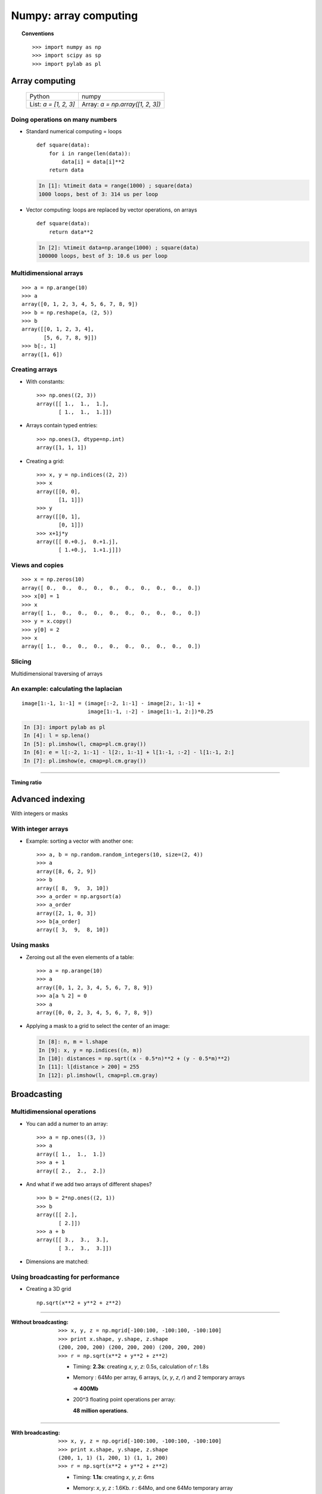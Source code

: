 ===================================
Numpy: array computing
===================================

.. topic:: Conventions
    
    ::

     >>> import numpy as np
     >>> import scipy as sp
     >>> import pylab as pl


Array computing
============================

    +--------------------------+-------------------------------------+
    | Python                   | numpy                               |
    +--------------------------+-------------------------------------+
    | List:  `a = [1, 2, 3]`   | Array:    `a = np.array([1, 2, 3])` |
    +--------------------------+-------------------------------------+

Doing operations on many numbers
---------------------------------------------

* Standard numerical computing = loops

  ::

    def square(data):
        for i in range(len(data)):
            data[i] = data[i]**2
        return data

  .. sourcecode:: ipython

    In [1]: %timeit data = range(1000) ; square(data)
    1000 loops, best of 3: 314 us per loop


* Vector computing: loops are replaced by vector operations, on arrays

  ::

    def square(data):
        return data**2

  .. sourcecode:: ipython

    In [2]: %timeit data=np.arange(1000) ; square(data)
    100000 loops, best of 3: 10.6 us per loop


Multidimensional arrays
-----------------------------

::

    >>> a = np.arange(10)
    >>> a
    array([0, 1, 2, 3, 4, 5, 6, 7, 8, 9])
    >>> b = np.reshape(a, (2, 5))
    >>> b
    array([[0, 1, 2, 3, 4],
           [5, 6, 7, 8, 9]])
    >>> b[:, 1]
    array([1, 6])


Creating arrays
---------------------

* With constants::

    >>> np.ones((2, 3))
    array([[ 1.,  1.,  1.],
           [ 1.,  1.,  1.]])

* Arrays contain typed entries::

    >>> np.ones(3, dtype=np.int)
    array([1, 1, 1])

* Creating a grid::

    >>> x, y = np.indices((2, 2))
    >>> x
    array([[0, 0],
           [1, 1]])
    >>> y
    array([[0, 1],
           [0, 1]])
    >>> x+1j*y
    array([[ 0.+0.j,  0.+1.j],
           [ 1.+0.j,  1.+1.j]])

Views and copies
--------------------

::

    >>> x = np.zeros(10)
    array([ 0.,  0.,  0.,  0.,  0.,  0.,  0.,  0.,  0.,  0.])
    >>> x[0] = 1
    >>> x
    array([ 1.,  0.,  0.,  0.,  0.,  0.,  0.,  0.,  0.,  0.])
    >>> y = x.copy()
    >>> y[0] = 2
    >>> x
    array([ 1.,  0.,  0.,  0.,  0.,  0.,  0.,  0.,  0.,  0.])


Slicing
---------

Multidimensional traversing of arrays

.. image:: numpy_indexing.png
   :align: center

An example: calculating the laplacian
----------------------------------------------

.. image:: laplacien.jpg
    :align: center

::

    image[1:-1, 1:-1] = (image[:-2, 1:-1] - image[2:, 1:-1] +
                         image[1:-1, :-2] - image[1:-1, 2:])*0.25


.. sourcecode:: ipython

    In [3]: import pylab as pl
    In [4]: l = sp.lena()
    In [5]: pl.imshow(l, cmap=pl.cm.gray())
    In [6]: e = l[:-2, 1:-1] - l[2:, 1:-1] + l[1:-1, :-2] - l[1:-1, 2:]
    In [7]: pl.imshow(e, cmap=pl.cm.gray())


.. plot:: pyplots/lena_laplacien.py 

____

.. figure:: timings.png
    :align: center

    **Timing ratio**

Advanced indexing
==================

With integers or masks

.. image:: numpy_fancy_indexing.png
   :align: center

With integer arrays
------------------------------------

.. 
   >>> np.random.seed(4)

* Example: sorting a vector with another one::

    >>> a, b = np.random.random_integers(10, size=(2, 4)) 
    >>> a
    array([8, 6, 2, 9])
    >>> b
    array([ 8,  9,  3, 10])
    >>> a_order = np.argsort(a)
    >>> a_order
    array([2, 1, 0, 3])
    >>> b[a_order]
    array([ 3,  9,  8, 10])

Using masks
-------------------------

* Zeroing out all the even elements of a table::

    >>> a = np.arange(10)
    >>> a
    array([0, 1, 2, 3, 4, 5, 6, 7, 8, 9])
    >>> a[a % 2] = 0
    >>> a
    array([0, 0, 2, 3, 4, 5, 6, 7, 8, 9])

* Applying a mask to a grid to select the center of an image:

  .. sourcecode:: ipython

    In [8]: n, m = l.shape
    In [9]: x, y = np.indices((n, m))
    In [10]: distances = np.sqrt((x - 0.5*n)**2 + (y - 0.5*m)**2)
    In [11]: l[distance > 200] = 255
    In [12]: pl.imshow(l, cmap=pl.cm.gray)


.. plot:: pyplots/lena_mask.py 



Broadcasting
================

Multidimensional operations
-------------------------------

* You can add a numer to an array::

    >>> a = np.ones((3, ))
    >>> a
    array([ 1.,  1.,  1.])
    >>> a + 1
    array([ 2.,  2.,  2.])

* And what if we add two arrays of different shapes? ::

    >>> b = 2*np.ones((2, 1))
    >>> b
    array([[ 2.],
           [ 2.]])
    >>> a + b
    array([[ 3.,  3.,  3.],
           [ 3.,  3.,  3.]])

* Dimensions are matched:

.. image:: broadcasting.jpg
    :align: center

Using broadcasting for performance
-------------------------------------


* Creating a 3D grid

  .. image:: 3d_radius.jpg
    :align: center

  ::

    np.sqrt(x**2 + y**2 + z**2)

____

.. image:: 3d_radius_non_broadcasting.jpg
    :align: right
         

:Without broadcasting:

      .. raw:: latex

         \rule{0pt}{2em}

      ::

        >>> x, y, z = np.mgrid[-100:100, -100:100, -100:100]
        >>> print x.shape, y.shape, z.shape
        (200, 200, 200) (200, 200, 200) (200, 200, 200)
        >>> r = np.sqrt(x**2 + y**2 + z**2)

      * Timing: **2.3s**: creating `x`, `y`, `z`: 0.5s, calculation of `r`: 1.8s

      * Memory : 64Mo per array, 6 arrays,
        (`x`, `y`, `z`, `r`) and 2 temporary arrays 

        => **400Mb**

      * 200^3 floating point operations per array: 
      
        **48 million operations**.


____

.. image:: 3d_radius_broadcasting.jpg
    :align: right
         
:With broadcasting:

      .. raw:: latex

         \rule{0pt}{2em}

      ::

        >>> x, y, z = np.ogrid[-100:100, -100:100, -100:100]
        >>> print x.shape, y.shape, z.shape
        (200, 1, 1) (1, 200, 1) (1, 1, 200)
        >>> r = np.sqrt(x**2 + y**2 + z**2)

      * Timing: **1.1s**: creating `x`, `y`, `z`: 6ms

      * Memory: `x`, `y`, `z` : 1.6Kb. `r` : 64Mo, and one 64Mo temporary
        array
        
        => **120Mb**

      * **16 million operations** 

.. raw:: html

   <br\>
   &nbsp;
   <br\>

.. topic:: `numpy`: a structured view on memory, with associated operations

  * identical data type (`dtype`)
  * fast indexing
  * views and copies
  * costless reshape
  * shape-aware operations (broadcasting)


.. :vim:spell:
   :vim:spelllang=fr:

